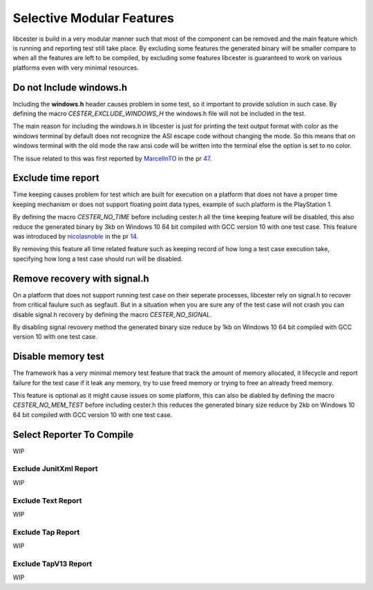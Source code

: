 
.. index::
	single: selective_compilation

Selective Modular Features
=============================

libcester is build in a very modular manner such that most of the component can be removed and 
the main feature which is running and reporting test still take place. By excluding some features 
the generated binary will be smaller compare to when all the features are left to 
be compiled, by excluding some features libcester is guaranteed to work on various platforms even 
with very minimal resources.


Do not Include windows.h
-------------------------

Including the **windows.h** header causes problem in some test, so it important to provide 
solution in such case. By defining the macro `CESTER_EXCLUDE_WINDOWS_H` the windows.h file will 
not be included in the test. 

The main reason for including the windows.h in libcester is just for printing the text output format with 
color as the windows terminal by default does not recognize the ASI escape code without changing 
the mode. So this means that on windows terminal with the old mode the raw ansi code will be written 
into the terminal else the option is set to no color.

The issue related to this was first reported by `MarcelInTO <https://github.com/MarcelInTO>`_ in the pr 
`47 <https://github.com/exoticlibraries/libcester/pull/47>`_.

Exclude time report
------------------------

Time keeping causes problem for test which are built for execution on a platform that does not have 
a proper time keeping mechanism or does not support floating point data types, example of such platform 
is the PlayStation 1. 

By defining the macro `CESTER_NO_TIME` before including cester.h all the time keeping feature will be 
disabled, this also reduce the generated binary by 3kb on Windows 10 64 bit compiled with GCC version 10
with one test case. This feature was introduced by `nicolasnoble <https://github.com/nicolasnoble>`_ in 
the pr `14 <https://github.com/exoticlibraries/libcester/pull/14>`_.

By removing this feature all time related feature such as keeping record of how long a test case 
execution take, specifying how long a test case should run will be disabled.

Remove recovery with signal.h
-------------------------------

On a platform that does not support running test case on their seperate processes, libcester rely on 
signal.h to recover from critical faulure such as segfault. But in a situation when you are sure 
any of the test case will not crash you can disable signal.h recovery by defining the macro 
`CESTER_NO_SIGNAL`.

By disabling signal revovery method the generated binary size reduce by 1kb on Windows 10 64 bit 
compiled with GCC version 10 with one test case.

Disable memory test
---------------------

The framework has a very minimal memory test feature that track the amount of memory allocated, 
it lifecycle and report failure for the test case if it leak any memory, try to use freed memory or 
trying to free an already freed memory. 

This feature is optional as it might cause issues on some platform, this can also be diabled by 
defining the macro `CESTER_NO_MEM_TEST` before including cester.h this reduces the generated binary 
size reduce by 2kb on Windows 10 64 bit compiled with GCC version 10 with one test case.

Select Reporter To Compile
----------------------------
WIP

Exclude JunitXml Report
''''''''''''''''''''''''
WIP

Exclude Text Report
'''''''''''''''''''''
WIP

Exclude Tap Report
''''''''''''''''''''
WIP

Exclude TapV13 Report
'''''''''''''''''''''
WIP
